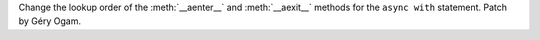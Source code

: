 Change the lookup order of the :meth:`__aenter__` and :meth:`__aexit__` methods
for the ``async with`` statement. Patch by Géry Ogam.

